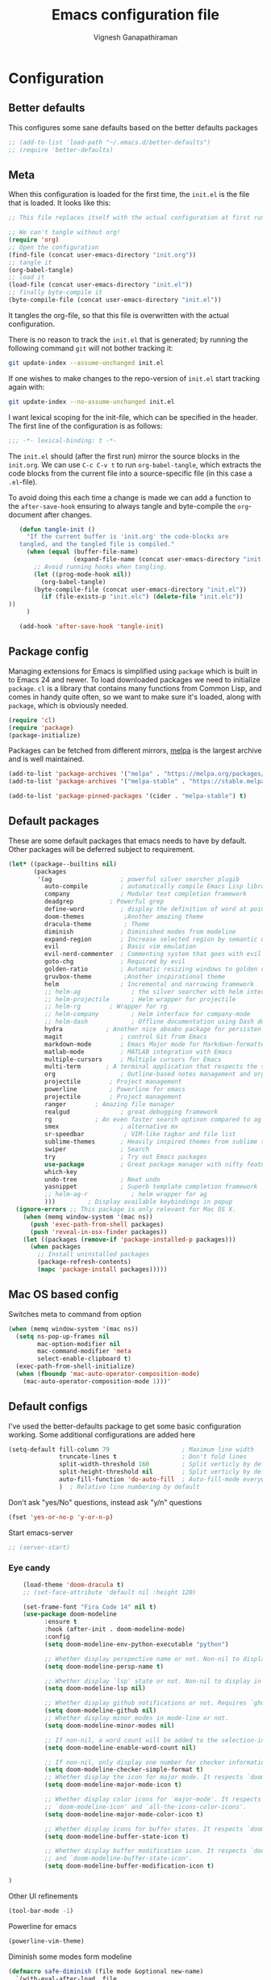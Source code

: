 #+TITLE: Emacs configuration file
#+AUTHOR: Vignesh Ganapathiraman
#+BABEL: :cache yes
#+LATEX_HEADER: \usepackage{parskip}
#+LATEX_HEADER: \usepackage{inconsolata}
#+LATEX_HEADER: \usepackage[utf8]{inputenc}
#+PROPERTY: header-args :tangle yes
* Configuration
** Better defaults
   This configures some sane defaults based on the better defaults packages
   #+BEGIN_SRC emacs-lisp
    ;; (add-to-list 'load-path "~/.emacs.d/better-defaults")
    ;; (require 'better-defaults)
   #+END_SRC
** Meta

   When this configuration is loaded for the first time, the ~init.el~ is
   the file that is loaded. It looks like this:

   #+BEGIN_SRC emacs-lisp :tangle no
    ;; This file replaces itself with the actual configuration at first run.

    ;; We can't tangle without org!
    (require 'org)
    ;; Open the configuration
    (find-file (concat user-emacs-directory "init.org"))
    ;; tangle it
    (org-babel-tangle)
    ;; load it
    (load-file (concat user-emacs-directory "init.el"))
    ;; finally byte-compile it
    (byte-compile-file (concat user-emacs-directory "init.el"))
   #+END_SRC

   It tangles the org-file, so that this file is overwritten with the actual
   configuration.

   There is no reason to track the =init.el= that is generated; by running
   the following command =git= will not bother tracking it:

   #+BEGIN_SRC sh :tangle no
    git update-index --assume-unchanged init.el
   #+END_SRC

   If one wishes to make changes to the repo-version of =init.el= start
   tracking again with:

   #+BEGIN_SRC sh :tangle no
    git update-index --no-assume-unchanged init.el
   #+END_SRC

   I want lexical scoping for the init-file, which can be specified in the
   header. The first line of the configuration is as follows:

   #+BEGIN_SRC emacs-lisp
    ;;; -*- lexical-binding: t -*-
   #+END_SRC

   The =init.el= should (after the first run) mirror the source blocks in
   the =init.org=. We can use =C-c C-v t= to run =org-babel-tangle=, which
   extracts the code blocks from the current file into a source-specific
   file (in this case a =.el=-file).

   To avoid doing this each time a change is made we can add a function to
   the =after-save-hook= ensuring to always tangle and byte-compile the
   =org=-document after changes.

   #+BEGIN_SRC emacs-lisp
      (defun tangle-init ()
        "If the current buffer is 'init.org' the code-blocks are
      tangled, and the tangled file is compiled."
        (when (equal (buffer-file-name)
                     (expand-file-name (concat user-emacs-directory "init.org")))
          ;; Avoid running hooks when tangling.
          (let ((prog-mode-hook nil))
            (org-babel-tangle)
          (byte-compile-file (concat user-emacs-directory "init.el"))
            (if (file-exists-p "init.elc") (delete-file "init.elc")) 
   ))
        )

      (add-hook 'after-save-hook 'tangle-init)
   #+END_SRC
** Package config
   Managing extensions for Emacs is simplified using =package= which is
   built in to Emacs 24 and newer. To load downloaded packages we need to
   initialize =package=. =cl= is a library that contains many functions from
   Common Lisp, and comes in handy quite often, so we want to make sure it's
   loaded, along with =package=, which is obviously needed.

   #+BEGIN_SRC emacs-lisp
    (require 'cl)
    (require 'package)
    (package-initialize)
   #+END_SRC

   Packages can be fetched from different mirrors, [[http://melpa.milkbox.net/#/][melpa]] is the largest
   archive and is well maintained.

   #+BEGIN_SRC emacs-lisp
    (add-to-list 'package-archives '("melpa" . "https://melpa.org/packages/"))
    (add-to-list 'package-archives '("melpa-stable" . "https://stable.melpa.org/packages/"))

    (add-to-list 'package-pinned-packages '(cider . "melpa-stable") t)
   #+END_SRC
** Default packages
   These are some default packages that emacs needs to have by
   default. Other packages will be deferred subject to requirement.

   #+BEGIN_SRC emacs-lisp
   (let* ((package--builtins nil)
          (packages
           '(ag                   ; powerful silver searcher plugib
             auto-compile         ; automatically compile Emacs Lisp libraries
             company              ; Modular text completion framework
             deadgrep	       ; Powerful grep 
             define-word          ; display the definition of word at point
             doom-themes	       ;Another amazing theme
             dracula-theme	       ; Theme
             diminish             ; Diminished modes from modeline
             expand-region        ; Increase selected region by semantic units
             evil                 ; Basic vim emulation 
             evil-nerd-commenter  ; Commenting system that goes with evil
             goto-chg             ; Required by evil
             golden-ratio         ; Automatic resizing windows to golden ratio
             gruvbox-theme	       ;Another inspirational theme 
             helm                 ; Incremental and narrowing framework
             ;; helm-ag              ; the silver searcher with helm interface
             ;; helm-projectile      ; Helm wrapper for projectile
             ;; helm-rg	       ; Wrapper for rg
             ;; helm-company         ; Helm interface for company-mode
             ;; helm-dash            ; Offline documentation using Dash docsets.
             hydra		      ; Another nice aboabo package for persisten keys
             magit                ; control Git from Emacs
             markdown-mode        ; Emacs Major mode for Markdown-formatted files
             matlab-mode          ; MATLAB integration with Emacs
             multiple-cursors     ; Multiple cursors for Emacs
             multi-term	      ; A terminal application that respects the shell config
             org                  ; Outline-based notes management and organizer
             projectile	       ; Project management
             powerline	       ; Powerline for emacs
             projectile	       ; Project management
             ranger	       ; Amazing file manager
             realgud              ; great debugging framework
             rg		       ; An even faster search optinon compared to ag 
             smex                 ; alternative mx
             sr-speedbar	       ; VIM-like tagbar and file list
             sublime-themes       ; Heavily inspired themes from sublime text
             swiper               ; Search
             try                  ; Try out Emacs packages
             use-package          ; Great package manager with nifty features
             which-key
             undo-tree            ; Neat undo
             yasnippet            ; Superb template completion framework
             ;; helm-ag-r            ; helm wrapper for ag
             )))         ; Display available keybindings in popup
     (ignore-errors ;; This package is only relevant for Mac OS X.
       (when (memq window-system '(mac ns))
         (push 'exec-path-from-shell packages)
         (push 'reveal-in-osx-finder packages))
       (let ((packages (remove-if 'package-installed-p packages)))
         (when packages
           ;; Install uninstalled packages
           (package-refresh-contents)
           (mapc 'package-install packages)))))
   #+END_SRC
** Mac OS based config
   Switches meta to command from option
   #+BEGIN_SRC emacs-lisp
    (when (memq window-system '(mac ns))
      (setq ns-pop-up-frames nil
            mac-option-modifier nil
            mac-command-modifier 'meta
            select-enable-clipboard t)
      (exec-path-from-shell-initialize)
      (when (fboundp 'mac-auto-operator-composition-mode)
        (mac-auto-operator-composition-mode 1)))'
   #+END_SRC
** Default configs
   I've used the better-defaults package to get some basic
   configuration working. Some additional configurations are added
   here

   #+BEGIN_SRC emacs-lisp
   (setq-default fill-column 79                    ; Maximum line width
                 truncate-lines t                  ; Don't fold lines
                 split-width-threshold 160         ; Split verticly by default
                 split-height-threshold nil        ; Split verticly by default
                 auto-fill-function 'do-auto-fill  ; Auto-fill-mode everywhere
                 )	; Relative line numbering by default

   #+END_SRC
   
   Don't ask "yes/No" questions, instead ask "y/n" questions
   #+BEGIN_SRC emacs-lisp
   (fset 'yes-or-no-p 'y-or-n-p)
   #+END_SRC
   
   Start emacs-server
   #+BEGIN_SRC emacs-lisp
   ;; (server-start)
   #+END_SRC
*** Eye candy
    #+BEGIN_SRC emacs-lisp
        (load-theme 'doom-dracula t)
        ;; (set-face-attribute 'default nil :height 120)

        (set-frame-font "Fira Code 14" nil t)
        (use-package doom-modeline
              :ensure t
              :hook (after-init . doom-modeline-mode)
              :config
              (setq doom-modeline-env-python-executable "python")

              ;; Whether display perspective name or not. Non-nil to display in mode-line.
              (setq doom-modeline-persp-name t)

              ;; Whether display `lsp' state or not. Non-nil to display in mode-line.
              (setq doom-modeline-lsp nil)

              ;; Whether display github notifications or not. Requires `ghub` package.
              (setq doom-modeline-github nil)
              ;; Whether display minor modes in mode-line or not.
              (setq doom-modeline-minor-modes nil)

              ;; If non-nil, a word count will be added to the selection-info modeline segment.
              (setq doom-modeline-enable-word-count nil)

              ;; If non-nil, only display one number for checker information if applicable.
              (setq doom-modeline-checker-simple-format t)
              ;; Whether display the icon for major mode. It respects `doom-modeline-icon'.
              (setq doom-modeline-major-mode-icon t)

              ;; Whether display color icons for `major-mode'. It respects
              ;; `doom-modeline-icon' and `all-the-icons-color-icons'.
              (setq doom-modeline-major-mode-color-icon t)

              ;; Whether display icons for buffer states. It respects `doom-modeline-icon'.
              (setq doom-modeline-buffer-state-icon t)

              ;; Whether display buffer modification icon. It respects `doom-modeline-icon'
              ;; and `doom-modeline-buffer-state-icon'.
              (setq doom-modeline-buffer-modification-icon t)

    ) 

    #+END_SRC
    
    Other UI refinements
    #+BEGIN_SRC emacs-lisp
    (tool-bar-mode -1)
    #+END_SRC
  
Powerline for emacs 
#+BEGIN_SRC emacs-lisp
(powerline-vim-theme) 
#+END_SRC 

   

    Diminish some modes form modeline
    
    #+BEGIN_SRC emacs-lisp
    (defmacro safe-diminish (file mode &optional new-name)
      `(with-eval-after-load ,file
         (diminish ,mode ,new-name)))

    (diminish 'auto-fill-function)
    (safe-diminish "eldoc" 'eldoc-mode)
    (safe-diminish "company" 'company-mode)
    (safe-diminish "undo-tree" 'undo-tree-mode)
    (safe-diminish "flyspell" 'flyspell-mode)
    ;; (safe-diminish "helm-mode" 'helm-mode)
    (safe-diminish "ivy-mode" 'ivy-mode)
    (safe-diminish "evil-org" 'evil-org-mode) 
    (safe-diminish "paredit" 'paredit-mode "()") 
    #+END_SRC
*** Default package config (mostly setting global modes)
    Enable several packages by default. These are typically used
    throughout the config on all the major modes.
    #+BEGIN_SRC emacs-lisp
    (dolist (mode
             '(abbrev-mode                  ; E.g. sopl -> System.out.println
               column-number-mode           ; Show column number in mode line
               delete-selection-mode        ; Replace selected text
               dirtrack-mode                ; directory tracking in *shell*
               global-company-mode          ; Auto-completion everywhere
               projectile-mode		; Global projectile mode
               projectile-mode		  ; Global projectile mode
               show-paren-mode              ; Highlight matching parentheses
               which-key-mode))             ; Available keybindings in popup
      (funcall mode 1)
      (tooltip-mode -1))
    #+END_SRC
    
    Basic company mode config
    #+BEGIN_SRC emacs-lisp
    ;; (setq company-minimum-prefix-length 3
    ;;       company-selection-wrap-around t)  ;wrapping around list of selections when scrolling
    ;; (setq company-selection-wrap-around t)
    ;; (setq company-dabbrev-downcase 0)
    ;; (setq company-idle-delay nil)

    ;;  (global-set-key "\t" 'company-complete-common)
    ;; ;; got this from https://www.reddit.com/r/emacs/comments/3r9fic/best_practicestip_for_companymode_andor_yasnippet/
    ;; ;; (setq company-transformers '(company-sort-by-occurrence))

    ;; ;; Add yasnippet support for all company backends
    ;; ;; https://github.com/syl20bnr/spacemacs/pull/179
    ;; ;; (defvar company-mode/enable-yas t "Enable yasnippet for all backends.")

    ;; (defun company-mode/backend-with-yas (backend)
    ;;   (if (or (not company-mode/enable-yas) (and (listp backend)    (member 'company-yasnippet backend)))
    ;;   backend
    ;; (append (if (consp backend) backend (list backend))
    ;;         '(:with company-yasnippet))))

    ;; (setq company-backends (mapcar #'company-mode/backend-with-yas company-backends))



    #+END_SRC
    
    Disabling suggestions automatically by company mode 
    #+BEGIN_SRC emacs-lisp
    ;;; Prevent suggestions from being triggered automatically. In particular,
     ;;; this makes it so that:
     ;;; - TAB will always complete the current selection.
     ;;; - RET will only complete the current selection if the user has explicitly
     ;;;   interacted with Company.
     ;;; - SPC will never complete the current selection.
     ;;;
     ;;; Based on:
     ;;; - https://github.com/company-mode/company-mode/issues/530#issuecomment-226566961
     ;;; - https://emacs.stackexchange.com/a/13290/12534
     ;;; - http://stackoverflow.com/a/22863701/3538165
     ;;;
     ;;; See also:
     ;;; - https://emacs.stackexchange.com/a/24800/12534
     ;;; - https://emacs.stackexchange.com/q/27459/12534

     ;; <return> is for windowed Emacs; RET is for terminal Emacs
     ;; (dolist (key '("<return>" "RET"))
     ;;   ;; Here we are using an advanced feature of define-key that lets
     ;;   ;; us pass an "extended menu item" instead of an interactive
     ;;   ;; function. Doing this allows RET to regain its usual
     ;;   ;; functionality when the user has not explicitly interacted with
     ;;   ;; Company.
     ;;   (define-key company-active-map (kbd key)
     ;;     `(menu-item nil company-complete
     ;;                 :filter ,(lambda (cmd)
     ;;                            (when (company-explicit-action-p)
     ;;                              cmd)))))
     ;; (define-key company-active-map (kbd "TAB") #'company-complete-selection)
     ;; (define-key company-active-map (kbd "SPC") nil)

     ;; Company appears to override the above keymap based on company-auto-complete-chars.
     ;; Turning it off ensures we have full control.
     (setq company-auto-complete-chars nil)
    #+END_SRC
*** Fixing scrolling issue in emacs
Fix coming from the following stackoverflow post https://stackoverflow.com/questions/3631220/fix-to-get-smooth-scrolling-in-emacs
#+BEGIN_SRC emacs-lisp
  ;; scroll one line at a time (less "jumpy" than defaults)
  ;; (setq mouse-wheel-scroll-amount '(1 ((shift) . 1))) ; one line at a time
  ;; (setq mouse-wheel-progressive-speed nil)            ; don't accelerate scrolling
  ;; (setq-default smooth-scroll-margin 0)
  ;; (setq scroll-step 1
  ;;       scroll-margin 1
  ;;       scroll-conservatively 100000)

  ;; (use-package pager
  ;;   :ensure t)

  ;; (use-package pager-default-keybindings
  ;;   :ensure t)
  ;; (require 'pager-default-keybindings)


#+END_SRC
** Modes
   Now we write down language specific (python, latex, org, etc.) or
   feature specific (spelling, autocompletion etc.) configuration
*** Spelling
    For spell-checking we will use the wonderful flyspell package. We
    will enable flyspell for all text-mode buffers and comment regions
    for prog-mode buffers. This is the standard practise
    #+BEGIN_SRC emacs-lisp
    ;; (add-hook 'text-mode-hook 'turn-on-flyspell)
    ;; (add-hook 'prog-mode-hook 'flyspell-prog-mode)
    #+END_SRC

    Addtionally for correcting spelling (or getting suggestions for
    corrections), we will use a nice wrapper called
    =fly-spell-correct= [[https://github.com/d12frosted/flyspell-correct][flyspell-correct]] via helm

    #+BEGIN_SRC emacs-lisp
    ;; (use-package flyspell-correct-helm
    ;;   :ensure t
    ;;   :bind ("C-;" . flyspell-correct-wrapper)
    ;;   :init
    ;;   (setq flyspell-correct-interface #'flyspell-correct-helm))
    ;; Flyspell correct via ivy

    (use-package flyspell-correct-ivy
      :ensure t
      :bind ("C-;" . flyspell-correct-wrapper)
      :init
      (setq flyspell-correct-interface #'flyspell-correct-ivy))
    #+END_SRC
*** Window navigation
    Ace-window mode provides comprehensive functions and keybindings
    to move and manipulate windows.
    #+BEGIN_SRC emacs-lisp
     (use-package ace-window
       :ensure t
       :config
       (setq aw-keys '(?a ?s ?d ?f ?g ?h ?j ?k ?l))
       (setq ace-ignore-current t)
       :bind ("M-o" . ace-window))


    #+END_SRC
*** Helm
    Helm
    #+BEGIN_SRC emacs-lisp
    ;; (use-package helm
    ;;   :ensure t
    ;;   :config
    ;;   (setq helm-split-window-in-side-p t
    ;;         helm-M-x-fuzzy-match t
    ;;         helm-buffers-fuzzy-matching t
    ;;         helm-recentf-fuzzy-match t
    ;;         helm-move-to-line-cycle-in-source t)
    ;;   :bind  (("M-<f5>" . helm-find-files)
    ;;          ([f10] . helm-buffers-list)
    ;;          ([S-f10] . helm-recentf))
    ;;   )
    ;; (helm-mode 1)
    ;; (helm-adaptive-mode 1)

    #+END_SRC 
*** Ivy
Light weight alternative to helm
#+BEGIN_SRC emacs-lisp 
(use-package ivy :ensure t
  :diminish (ivy-mode . "")
  :bind
  (:map ivy-mode-map
   ("C-'" . ivy-avy))
  :config
  (ivy-mode 1)
  ;; add ‘recentf-mode’ and bookmarks to ‘ivy-switch-buffer’.
  (setq ivy-use-virtual-buffers t)
  ;; number of result lines to display
  (setq ivy-height 10)
  ;; does not count candidates
  (setq ivy-count-format "")
  ;; no regexp by default
  (setq ivy-initial-inputs-alist nil)
  ;; configure regexp engine.
  (setq ivy-re-builders-alist
	;; allow input not in order
        '((t   . ivy--regex-ignore-order))))
#+END_SRC
*** Counsel
#+BEGIN_SRC emacs-lisp
(use-package counsel
  :ensure t)
#+END_SRC
*** Deft mode
#+BEGIN_SRC emacs-lisp
(use-package deft
  :ensure t
  :bind ("<f8>" . 'deft)
  :config
  (setq deft-directory "/Users/vigneshganapathiraman/Dropbox/notes"
        deft-extensions '("md" "org"))
  )
#+END_SRC
*** Python mode
    We will use anaconda mode for python.
    #+BEGIN_SRC emacs-lisp
      (require 'rx)
      (use-package company-anaconda
        :requires (rx)
        :after (python anaconda)
        :ensure t)

      (use-package pyvenv
        :ensure t)

      (use-package anaconda-mode
        :ensure t
        :after (python)
        :config
        (setq python-shell-interpreter "python")
        (defun vig/python-shell-send-line ()
          "send the current line to python repl"
          (interactive)
          (python-shell-send-region
           (progn (forward-visible-line 0) (point))
           (progn (forward-visible-line 1) (point))
           )
          )


        (defun vig/python-shell-send-fun-and-move ()
          "sends the current function to repl and moves one paragraph"
          (interactive)
          (progn
            (python-shell-send-defun)
            (forward-paragraph))
          )
       (defun my-restart-python-console ()
        "Restart python console before evaluate buffer or region to
          avoid various uncanny conflicts, like not reloding modules even
          when they are changed"
        (interactive)
        (kill-process "Python")
        (kill-buffer "*Python*")
        (run-python))

        (add-hook 'python-mode-hook
                  (lambda ()
                    (anaconda-mode)
                    (company-mode)
                    (anaconda-eldoc-mode)
                    ;; (yas-minor-mode)
                    ;; (yas-reload-all)
                    (pyvenv-mode)
                    (flycheck-mode)))
        ;; (add-to-list 'company-backends #'company-anaconda)
        (eval-after-load "company"
        '(add-to-list 'company-backends '(company-anaconda :with company-capf)))
        (flycheck-mode)
        :bind (:map python-mode-map (
                                     ("M-RET" . 'vig/python-shell-send-line)
                                     ("<C-return>" . 'vig/python-shell-send-fun-and-move)
                                     ("<S-return>" . 'python-shell-send-region)
                                     ))
        )

      ;; Enable flycheck mode in python
      (use-package flycheck
        :ensure t
        :defer t
      )
      (use-package flycheck-pycheckers
        :ensure t
        :defer t)

    #+END_SRC
    
    Highlight indent guide mode for highlighting indentation. This is
    especially useful if we are having long blocks of python code.

    #+BEGIN_SRC emacs-lisp
    (use-package highlight-indent-guides
      :ensure t
      :after (python))

    #+END_SRC
    # Use this awesome package by abo-abo called =lpy-mode=
    #+BEGIN_SRC emacs-lisp
    ;; (use-package lispy
    ;;   :ensure t)
    ;; (if (not 
    ;;      (file-directory-p "~/.emacs.d/lpy") )
    ;;      (shell-command "git clone https://github.com/abo-abo/lpy.git ~/.emacs.d/lpy")
    ;;      (message "lpy exists"))
    ;; (add-to-list 'load-path "~/.emacs.d/lpy")
    ;; (require 'lpy)
    ;; (add-hook 'python-mode-hook 'lpy-mode)
    #+END_SRC
    
    Set the interpreter to the torch mode 
    #+BEGIN_SRC emacs-lisp
      (setq python-shell-interpreter "~/anaconda3/envs/torch/bin/python")
    #+END_SRC
*** LSP mode 
#+BEGIN_SRC emacs-lisp
(use-package lsp-mode
  :hook ((c-mode
          c-or-c++-mode
          ;; python-mode
          web-mode) . lsp)
  :commands lsp
  :config
  (setq lsp-prefer-flymake nil)
  (setq lsp-enable-symbol-highlighting nil)
  (use-package lsp-java :after lsp))

(use-package company-lsp
  :commands company-lsp
  :config (setq company-lsp-cache-candidates 'auto))
#+END_SRC
*** Org mode
    1. *Babel*: Org babel lets you to write and execute a lot of
       languages within org mode
       #+BEGIN_SRC emacs-lisp
       ;; active Babel languages
       (use-package org
         :defer t
         :config
           (org-babel-do-load-languages
           'org-babel-load-languages
           '((R . t)
           (emacs-lisp . t)
                 (matlab . t)
                 (latex . t)
           (python . t)))

           ;; When editing org-files with source-blocks, we want the source
           ;; blocks to be themed as they would in their native mode.

           (setq org-src-fontify-natively t
                 ;; org-src-tab-acts-natively t
                 org-confirm-babel-evaluate nil
                 org-adapt-indentation t
                 org-hide-leading-stars nil
                 )
           )
       #+END_SRC
    2. Some default configs while editing files in org mode
       #+BEGIN_SRC emacs-lisp
       ;; (add-hook 'org-mode-hook 'auto-fill-mode)
       (add-hook 'org-mode-hook 'org-indent-mode)
       #+END_SRC
    3. Evil-org provides much needed navigation in org mode
       #+BEGIN_SRC emacs-lisp
       (use-package evil-org
         :ensure t
         :after org
         :defer t
         :config
         (add-hook 'org-mode-hook 'evil-org-mode)
         (add-hook 'evil-org-mode-hook
                   (lambda ()
                     (evil-org-set-key-theme))))
       #+END_SRC
    4. Reference management using org-ref 
       #+BEGIN_SRC emacs-lisp
       (use-package org-ref
         :ensure t
         :defer t
         :after org
         :config
         (setq bibtex-completion-bibliography "~/Dropbox/bibliography/references_zotero.bib")
         )
       #+END_SRC
    5. Org pandoc : conversion between several formats via org-export
       #+BEGIN_SRC emacs-lisp 
       (use-package ox-pandoc
         :ensure t
         :defer t)
       #+END_SRC
    6. Ox reveal for amazing presentations 
       #+BEGIN_SRC emacs-lisp
       (use-package ox-reveal
         :ensure ox-reveal)

       ;; (setq org-reveal-root "http://cdn.jsdelivr.net/reveal.js/3.0.0/")
       (setq org-reveal-root "file:////Users/z0041v0/Downloads/reveal.js")
       (setq org-reveal-mathjax t)

       (use-package htmlize
         :ensure t)
       #+END_SRC

       #+RESULTS:
    7. Org agenda 
        #+BEGIN_SRC emacs-lisp
        (setq org-agenda-files
              '("~/Documents/org/notes.org"))

        #+END_SRC

**** Org mode and latex 
1. Make org latex export use latexmk while exporting documents to pdf 
   #+BEGIN_SRC emacs-lisp
   (setq org-latex-pdf-process
         '("pdflatex -interaction nonstopmode -output-directory %o %f"
           "bibtex %b"
           "pdflatex -interaction nonstopmode -output-directory %o %f"
           "pdflatex -interaction nonstopmode -output-directory %o %f"))
   #+END_SRC
*** latex
    We will use the wonderful auctex mode
    #+BEGIN_SRC emacs-lisp
    (setq reftex-default-bibliography "/Users/vigneshganapathiraman/bibliography/references_zotero.bib")
    (use-package reftex
      :ensure t
      :after auctex
      :config
      (setq reftex-enable-partial-scans t)
      (setq reftex-save-parse-info t)
      (setq reftex-use-multiple-selection-buffers t)
      (setq reftex-plug-into-AUCTeX t)
      (setq reftex-label-alist '(AMSTeX))   ;enable eqref inside reftex

      ) 

    (use-package latex-preview-pane
      :ensure t
      :defer t)

    (use-package tex-site
      :ensure auctex
      :mode ("\\.tex\\'" . latex-mode)
      :defer t
      :config
      (setq-default bibtex-dialect 'biblatex)
      (add-hook 'LaTeX-mode-hook
                (lambda ()
                  (turn-on-reftex)
                  (turn-on-auto-fill)
                  (latex-math-mode)
                  (TeX-PDF-mode t)
                  (yas-minor-mode)
                  (yas-reload-all)
                  (TeX-source-correlate-mode t)
                  (setq TeX-source-correlate-method 'synctex)
                  (setq TeX-view-program-selection '((output-pdf "PDF Viewer")))
                  (setq auctex-latexmk-inherit-TeX-PDF-mode t)
                  (setq TeX-view-program-list
                        '(("PDF Viewer" "/Applications/Skim.app/Contents/SharedSupport/displayline -b -g %n %o %b")))

                  ;; Fix indentation
                  (setq LaTeX-indent-level 3)
                  (setq LaTeX-item-indent 3)
                  (setq TeX-brace-indent-level 3)
                  (add-to-list 'company-backends 'company-math-symbols-unicode)
                  ))
      ) 
    (use-package auctex-latexmk
      :ensure t
      :after auctex
      :config
      (auctex-latexmk-setup)
      )

    (use-package company-math
      :ensure t
      :after auctex)


    #+END_SRC

*** Markdown
#+BEGIN_SRC emacs-lisp
(use-package markdown-mode
  :ensure t
  :defer t)
(setq auto-mode-alist 
      (cons '("\\.md" . markdown-mode) auto-mode-alist))
#+END_SRC

*** matlab
#+BEGIN_SRC emacs-lisp

(defun vig/matlab-shell-send-line ()
  "send the current line to python repl"
  (interactive)
  (matlab-shell-run-region
   (progn (forward-visible-line 0) (point))
   (progn (forward-visible-line 1) (point)) )
  )
#+END_SRC
#+BEGIN_SRC emacs-lisp
(use-package matlab-mode
  :ensure t
  :mode ("\\.m\\'" . matlab-mode)
  :bind ("C-RET" . 'matlab-shell-run-region-or-line)
  :config
  (setq matlab-shell-echoes nil)
  (setq matlab-indent-function t)
  (setq matlab-shell-command "matlab")
  (company-mode)
)
#+END_SRC

*** ESS
ESS (/Emacs speaks statistics/) is a comprehensive package for using statistcs related packagse in
emacs. I mostly use it to interact with R and write R code. However,
recently I'm also using it to program in ~julia~. 
#+BEGIN_SRC emacs-lisp
(use-package ess
  :ensure t
  :defer t
  :mode ("\\.R\\'" . ess-r-mode)
  :config
  (lambda ()
    (flymake-mode-off))
  )
#+END_SRC
*** EVIL 
Here we configure evil and install a host of other packages that work
amazingly well with evil. Let us first start by enabling evil mode 
#+BEGIN_SRC emacs-lisp
(require 'evil)
(evil-mode 1)
#+END_SRC

1. Evil-matchit
   This is a cool package that lets us jump to matched paranthesis
   with a =%=. 
   #+BEGIN_SRC emacs-lisp
   (use-package evil-matchit
     :requires evil
     :ensure t)
   #+END_SRC
2. Evil requires the =undo-tree= and the =go-chg= package, which lets
   us to switch to the last edited change via =g;= and the infamous
   =.= keybinding which allows us to repeat the last action. We have
   moved this installation in the require packages list above.
3. Evil-surround
   Gives vim-like surround capabilities. 
   #+BEGIN_SRC emacs-lisp
   ;; (use-package evil-surround
   ;;   :ensure t
   ;;   :defer t
   ;;   :after org)
   #+END_SRC
4. Evil-Magit
   Evil integration with =Magit=
   #+BEGIN_SRC emacs-lisp
   (use-package evil-magit
     :ensure t
     :after (evil magit))
   #+END_SRC
*** general
#+BEGIN_SRC emacs-lisp
(use-package general
  :ensure t)
#+END_SRC
*** Navigation 
#+BEGIN_SRC emacs-lisp
(use-package sentence-navigation
  :ensure t
  :defer t
  :config
  (define-key evil-motion-state-map ")" 'sentence-nav-evil-forward)
  (define-key evil-motion-state-map "(" 'sentence-nav-evil-backward)
  (define-key evil-motion-state-map "g)" 'sentence-nav-evil-forward-end)
  (define-key evil-motion-state-map "g(" 'sentence-nav-evil-backward-end)
  (define-key evil-outer-text-objects-map "s" 'sentence-nav-evil-a-sentence)
  (define-key evil-inner-text-objects-map "s" 'sentence-nav-evil-inner-sentence)) 
#+END_SRC
Hydras for manipulating windows 
#+BEGIN_SRC emacs-lisp
(defhydra hydra-window (:color red
                        :columns nil)
  "window"
  ("h" windmove-left nil)
  ("j" windmove-down nil)
  ("k" windmove-up nil)
  ("l" windmove-right nil)
  ("H" hydra-move-splitter-left nil)
  ("J" hydra-move-splitter-down nil)
  ("K" hydra-move-splitter-up nil)
  ("L" hydra-move-splitter-right nil)
  ("v" (lambda ()
         (interactive)
         (split-window-right)
         (windmove-right))
       "vert")
  ("x" (lambda ()
         (interactive)
         (split-window-below)
         (windmove-down))
       "horz")
  ("t" transpose-frame "'" :exit t)
  ("o" delete-other-windows "one" :exit t)
  ("a" ace-window "ace")
  ("s" ace-swap-window "swap")
  ("d" ace-delete-window "del")
  ("i" ace-maximize-window "ace-one" :exit t)
  ("b" ido-switch-buffer "buf")
  ("m" headlong-bookmark-jump "bmk")
  ("q" nil "cancel")
  ("u" (progn (winner-undo) (setq this-command 'winner-undo)) "undo")
  ("f" nil))
#+END_SRC
Frog jump mode for super fast buffer jumping
#+BEGIN_SRC emacs-lisp
(use-package frog-jump-buffer
  :ensure t
  :bind ("<f10>" . 'frog-jump-buffer))
#+END_SRC
*** Utils 
#+BEGIN_SRC emacs-lisp
(defun er-copy-file-name-to-clipboard ()
  "Copy the current buffer file name to the clipboard."
  (interactive)
  (let ((filename (if (equal major-mode 'dired-mode)
                      default-directory
                    (buffer-file-name))))
    (when filename
      (kill-new filename)
      (message "Copied buffer file name '%s' to the clipboard." filename))))
#+END_SRC
*** Remote Editing
1. This is a remote deployment package that can automatically save the project
   contents on to a remote location on save 
   #+BEGIN_SRC emacs-lisp
   (use-package ssh-deploy
     :ensure t
     :demand
     :after hydra
     :hook ((after-save . ssh-deploy-after-save)
            (find-file . ssh-deploy-find-file))
     :config
     (ssh-deploy-line-mode) ;; If you want mode-line feature
     (ssh-deploy-add-menu) ;; If you want menu-bar feature
     (ssh-deploy-hydra "C-c C-z") ;; If you want the hydra feature
     )
   #+END_SRC
*** Smooth scrolling
We will try to use sublimity mode for smooth scrolling and other
interesting features
#+BEGIN_SRC emacs-lisp
  ;; (use-package sublimity
  ;;   :ensure t
  ;;   :config
  ;;   (setq sublimity-scroll-weight 10
  ;; 	sublimity-scroll-drift-length 5
  ;; 	sublimity-attractive-centering-width 110)
  ;;   )
#+END_SRC
*** Centaur tabs
Nice tabs mode for modern UI switching
# Config lifted from https://github.com/ianpan870102/.use-package.emacs.d/blob/master/init.el
#+BEGIN_SRC emacs-lisp
 (use-package centaur-tabs
  :ensure t
  :demand
  :init (setq centaur-tabs-set-bar 'over)
  :config
  (centaur-tabs-mode)
  (centaur-tabs-headline-match)
  (setq centaur-tabs-set-modified-marker t
        centaur-tabs-modified-marker " ● "
        centaur-tabs-cycle-scope 'tabs
        centaur-tabs-height 30
        centaur-tabs-set-icons t
        centaur-tabs-close-button " × ")
  (dolist (centaur-face '(centaur-tabs-selected
                          centaur-tabs-selected-modified
                          centaur-tabs-unselected
                          centaur-tabs-unselected-modified))
    (set-face-attribute centaur-face nil :family "Arial" :height 130))
  :bind
  ("C-S-<tab>" . centaur-tabs-backward)
  ("C-<tab>" . centaur-tabs-forward))
#+END_SRC
* Keybindings
** Expand region
   #+BEGIN_SRC emacs-lisp
    (global-set-key (kbd "C->") 'er/expand-region)
    (global-set-key (kbd "C-<") 'er/contact-region)
   #+END_SRC
** Comment
   #+BEGIN_SRC emacs-lisp
   (global-set-key (kbd "C-:") 'comment-or-uncomment-region-or-line)
   #+END_SRC
** EVIL
*** General Evil bindings
These are evil specific keybindings. All definitions use general.el 

1. M-x 
    #+BEGIN_SRC emacs-lisp
    (general-define-key
     :keymaps '(normal insert emacs)
     "M-x" 'smex
     "C-s" 'swiper-isearch
     "C-e" 'end-of-line
     "C-a" 'beginning-of-visual-line
     "C-k" 'kill-line
     "C-y" 'evil-paste-after
     "M-+" 'text-scale-increase
     "M-_" 'text-scale-decrease
     "C-u" 'evil-scroll-up
     ;; "<f5>" 'helm-mini
     "<f5>" 'ivy-switch-buffer
     "C-M-o" 'hydra-window/body
     "<f6>" 'deadgrep
     )
    #+END_SRC

2. Spacemacs type bindings
    #+BEGIN_SRC emacs-lisp
    (general-define-key
    :keymaps '(normal insert emacs)
    :prefix "SPC"
    :non-normal-prefix "M-SPC"

    ;; general
    "SPC" 'smex
    ;; Window configuations
    "w m" 'delete-other-windows
    "w d" 'delete-window
    "w o" 'ace-window
    "w h" 'windmove-left
    "w l" 'windmove-right
    "w 2" 'split-window-horizontally
    "w =" 'balance-windows

    ;; Buffer configurations
    "b d" 'kill-this-buffer			;Kills without asking
    "b k" 'kill-buffer-and-window
    "b b" 'ivy-switch-buffer
    "[ [" 'previous-buffer
    "] ]" 'next-buffer

    ;; Dired
    "a d" 'deer
    "a o a" 'org-agenda

    ;; File management
    ;; "f f" 'helm-find-files
    ;; "f r" 'helm-recentf
    "f f" 'counsel-find-file
    "f r" 'counsel-recentf
    "f d" 'dired-jump-other-window
    "f y" 'er-copy-file-name-to-clipboard

    ;; Imenu
    "i" 'counsel-imenu

    ;; Projectile
    "p f f" 'projectile-find-file
    "p f r" 'projectile-recentf
    "p d" 'projectile-find-dir
    "p k" 'projectile-kill-buffers
    "p s" 'projectile-switch-project
    "p o" 'projectile-switch-open-project
    "p r" 'projectile-replace

    ;; Search
    ;; "/" 'helm-swoop
    "/" 'swiper
    ;; "s a f" 'helm-ag-r-current-file
    "s a f" 'counsel-ag
    ;; "s a g" 'helm-ag-r-from-git-repo 
    "s d" 'rg-dwim
    "s p" 'rg-project
    "s r" 'rg
    "s t" 'rg-literal
    "s l" 'rg-list-searches

    ;; toggles
    "t f" 'auto-fill-mode

    ;; quit
    "q q" 'save-buffers-kill-emacs

    ;; Register bindings
    ;; "r y" 'helm-show-kill-ring
    "r y" 'counsel-yank-pop

    "z" 'ssh-deploy-hydra/body
    )
    #+END_SRC
*** EVIL python
Spacemacs like config for python
#+BEGIN_SRC emacs-lisp
(general-define-key
 :states '(normal insert)
 :keymaps 'python-mode-map
 :prefix ","
 :non-normal-prefix "M-S-SPC"
 ;; python shell
 "p" 'run-python
 "z" 'python-shell-switch-to-shell
 "?" 'anaconda-mode-show-doc
 "s z" 'python-shell-switch-to-shell
 "s l" 'vig/python-shell-send-line
 "s f" 'vig/python-shell-send-fun-and-move
 "s b" 'python-shell-send-buffer
 "s r" 'my-restart-python-console

 ;; navigation using anaconda
 "g d" 'anaconda-mode-find-definitions
 "g a" 'anaconda-mode-find-assignments
 "g r" 'anaconda-mode-find-references-other-window
 ;; "g l" 'helm-imenu
 "g l" 'counsel-imenu
 
 ;; Flycheck error navigation
 "e n" 'flycheck-next-error 
 "e p" 'flycheck-previous-error
 )
 


;; visual mode bindings
(general-define-key
 :states '(visual)
 :keymaps 'python-mode-map
 :prefix ","
 :non-normal-prefix "M-S-SPC"
 "s r" 'python-shell-send-region)
#+END_SRC
*** EVIL matlab
#+BEGIN_SRC emacs-lisp
(general-define-key
 :states '(normal insert visual)
 :keymaps 'matlab-mode-map
 :prefix ","
 :non-normal-prefix "M-S-SPC"

 ;; Running 
 "p" 'matlab-shell
 ","  'vig/matlab-shell-send-line
 "r r" 'matlab-shell-run-region
 "r c" 'matlab-shell-run-cell

 ;; Commenting
 "i f" 'matlab-indent-function-body
 "i l" 'matlab-indent-line
 )
#+END_SRC
*** EVIL org 
#+BEGIN_SRC emacs-lisp
(general-define-key
 :states '(normal insert)
 :keymaps 'org-mode-map
 :prefix ","
 :non-normal-prefix "M-S-SPC"
 "e e" 'org-export-dispatch
 "n n" 'org-narrow-to-subtree
 "n w" 'widen

 ;; Citations
 "c" 'org-ref-helm-insert-cite-link
 "r" 'org-ref-helm-insert-ref-link)
 #+END_SRC
*** EVIL latex 
#+BEGIN_SRC emacs-lisp
(general-define-key
 :states '(normal insert)
 :keymaps 'LaTeX-mode-map
 :prefix ","
 :non-normal-prefix "M-S-SPC"

 ;; Building
 "," 'LaTeX-command-section
 "v" 'TeX-view
 "." 'LaTeX-mark-environment

 ;; previews
 "p e" 'preview-environment
 "p b" 'preview-buffer
 "p d" 'preview-document
 "p p" 'preview-at-point

 ;; preview / clear
 "p c r" 'preview-clearout
 "p c s" 'preview-clearout-section
 "p c p" 'preview-clearout-at-point

 ;; inserts
 "s" 'LaTeX-section
 "e" 'LaTeX-environment
 "c" 'LaTeX-close-environment

 ;; citation
 "r c" 'reftex-citation
 "r r" 'reftex-reference
 "r =" 'reftex-toc
 "r p" 'reftex-citep

 ;; fill
 "f s" 'LaTeX-fill-section
 "f p" 'LaTeX-fill-paragraph
 "f b" 'LaTeX-fill-buffer
 "f e" 'LaTeX-fill-environment
 )

(general-define-key
 :states '(normal insert)
 :keymaps 'LaTeX-mode-map
 "<S-return>" 'LaTeX-insert-item)



#+END_SRC
*** EVIL commenting 
#+BEGIN_SRC emacs-lisp
(general-define-key
 :keymaps '(normal insert emacs visual)
 :prefix "\\"
 :non-normal-prefix "M-S-\\"
 "l l" 'evilnc-quick-comment-or-uncomment-to-the-line
 "c c" 'evilnc-comment-or-uncomment-lines
 "c p" 'evilnc-comment-or-uncomment-paragraphs
 "c r" 'comment-or-uncomment-region
 "c v" 'evilnc-toggle-invert-comment-line-by-line
  "."  'evilnc-copy-and-comment-operator)
#+END_SRC
*** EVIL multilple cursors
#+BEGIN_SRC emacs-lisp
(general-define-key
 :keymaps '(normal)
 :prefix "SPC"
 :non-normal-prefix "M-S-m"
 "m w" 'mc/mark-next-word-like-this
 "m l" 'mc/mark-next-lines
 "m d" 'mc/mark-all-dwim
 "m c"  'mc/add-cursor-on-click)


(general-define-key
 :keymaps '(visual emacs insert)
 "M-d" 'mc/mark-next-word-like-this)
#+END_SRC
When in visual model (especially after selecting a word using =expand
region=, we could mark the next occurance of the word by pressing
=M-d=. 
*** EVIL Navigation
Setting up keybindings for the efficient navigation using =avy=
navigation functions. =avy-goto-char= lets you to navigate to any
arbitrary word in a buffer by just typing a few keystrokes - very fast
indeed in practise. 
#+BEGIN_SRC emacs-lisp
(general-define-key
 :keymaps '(normal)
 :prefix "SPC"
 :non-normal-prefix "M-S-SPC"
 "g g" 'avy-goto-char
 "g w" 'avy-goto-word-0
 "g b" 'avy-goto-char-2-above
 "g m" 'bookmark-jump
 "t s" 'sr-speedbar-toggle)

 
 ;; ;; neotree
 ;; "t t" 'neotree-toggle
 ;; "t c" 'neotree-dir)
 

 ;; speedbar

(general-define-key
 :keymaps '(normal)
 "Q" 'delete-window)
#+END_SRC
*** EVIL Projectile
Projectile keybindings for evil
#+BEGIN_SRC emacs-lisp


#+END_SRC
